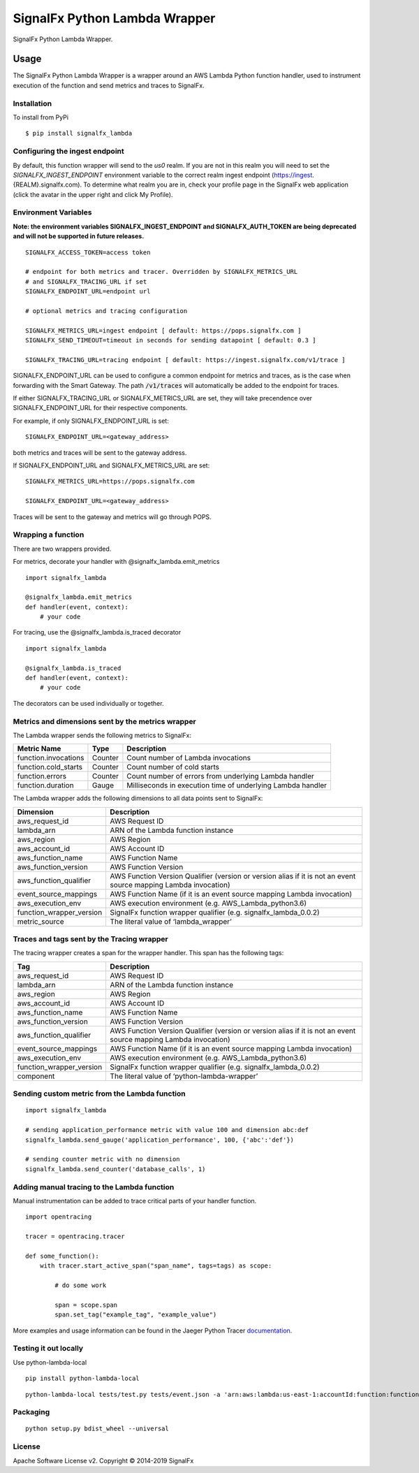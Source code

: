 SignalFx Python Lambda Wrapper
==============================

SignalFx Python Lambda Wrapper.

Usage
-----

The SignalFx Python Lambda Wrapper is a wrapper around an AWS Lambda
Python function handler, used to instrument execution of the function
and send metrics and traces to SignalFx.

Installation
~~~~~~~~~~~~

To install from PyPi

::

    $ pip install signalfx_lambda

Configuring the ingest endpoint
~~~~~~~~~~~~~~~~~~~~~~~~~~~~~~~

By default, this function wrapper will send to the `us0` realm. If you are
not in this realm you will need to set the `SIGNALFX_INGEST_ENDPOINT` environment
variable to the correct realm ingest endpoint (https://ingest.{REALM}.signalfx.com).
To determine what realm you are in, check your profile page in the SignalFx
web application (click the avatar in the upper right and click My Profile).


Environment Variables
~~~~~~~~~~~~~~~~~~~~~

**Note: the environment variables SIGNALFX_INGEST_ENDPOINT and SIGNALFX_AUTH_TOKEN are being deprecated and will not be supported in future releases.**

::

    SIGNALFX_ACCESS_TOKEN=access token

    # endpoint for both metrics and tracer. Overridden by SIGNALFX_METRICS_URL
    # and SIGNALFX_TRACING_URL if set
    SIGNALFX_ENDPOINT_URL=endpoint url

    # optional metrics and tracing configuration

    SIGNALFX_METRICS_URL=ingest endpoint [ default: https://pops.signalfx.com ]
    SIGNALFX_SEND_TIMEOUT=timeout in seconds for sending datapoint [ default: 0.3 ]

    SIGNALFX_TRACING_URL=tracing endpoint [ default: https://ingest.signalfx.com/v1/trace ]

SIGNALFX_ENDPOINT_URL can be used to configure a common endpoint for metrics and
traces, as is the case when forwarding with the Smart Gateway. The path :code:`/v1/traces`
will automatically be added to the endpoint for traces.

If either SIGNALFX_TRACING_URL or SIGNALFX_METRICS_URL are set, they will take
precendence over SIGNALFX_ENDPOINT_URL for their respective components.

For example, if only SIGNALFX_ENDPOINT_URL is set:

::

    SIGNALFX_ENDPOINT_URL=<gateway_address>

both metrics and traces will be sent to the gateway address.

If SIGNALFX_ENDPOINT_URL and SIGNALFX_METRICS_URL are set:

::

    SIGNALFX_METRICS_URL=https://pops.signalfx.com

    SIGNALFX_ENDPOINT_URL=<gateway_address>

Traces will be sent to the gateway and metrics will go through POPS.

Wrapping a function
~~~~~~~~~~~~~~~~~~~

There are two wrappers provided.

For metrics, decorate your handler with @signalfx_lambda.emit_metrics

::

    import signalfx_lambda

    @signalfx_lambda.emit_metrics
    def handler(event, context):
        # your code

For tracing, use the @signalfx_lambda.is_traced decorator

::

    import signalfx_lambda

    @signalfx_lambda.is_traced
    def handler(event, context):
        # your code

The decorators can be used individually or together.

Metrics and dimensions sent by the metrics wrapper
~~~~~~~~~~~~~~~~~~~~~~~~~~~~~~~~~~~~~~~~~~~~~~~~~~

The Lambda wrapper sends the following metrics to SignalFx:

+-----------------------+-----------------------+-----------------------+
| Metric Name           | Type                  | Description           |
+=======================+=======================+=======================+
| function.invocations  | Counter               | Count number of       |
|                       |                       | Lambda invocations    |
+-----------------------+-----------------------+-----------------------+
| function.cold_starts  | Counter               | Count number of cold  |
|                       |                       | starts                |
+-----------------------+-----------------------+-----------------------+
| function.errors       | Counter               | Count number of       |
|                       |                       | errors from           |
|                       |                       | underlying Lambda     |
|                       |                       | handler               |
+-----------------------+-----------------------+-----------------------+
| function.duration     | Gauge                 | Milliseconds in       |
|                       |                       | execution time of     |
|                       |                       | underlying Lambda     |
|                       |                       | handler               |
+-----------------------+-----------------------+-----------------------+

The Lambda wrapper adds the following dimensions to all data points sent
to SignalFx:

+----------------------------------+----------------------------------+
| Dimension                        | Description                      |
+==================================+==================================+
| aws_request_id                   | AWS Request ID                   |
+----------------------------------+----------------------------------+
| lambda_arn                       | ARN of the Lambda function       |
|                                  | instance                         |
+----------------------------------+----------------------------------+
| aws_region                       | AWS Region                       |
+----------------------------------+----------------------------------+
| aws_account_id                   | AWS Account ID                   |
+----------------------------------+----------------------------------+
| aws_function_name                | AWS Function Name                |
+----------------------------------+----------------------------------+
| aws_function_version             | AWS Function Version             |
+----------------------------------+----------------------------------+
| aws_function_qualifier           | AWS Function Version Qualifier   |
|                                  | (version or version alias if it  |
|                                  | is not an event source mapping   |
|                                  | Lambda invocation)               |
+----------------------------------+----------------------------------+
| event_source_mappings            | AWS Function Name (if it is an   |
|                                  | event source mapping Lambda      |
|                                  | invocation)                      |
+----------------------------------+----------------------------------+
| aws_execution_env                | AWS execution environment        |
|                                  | (e.g. AWS_Lambda_python3.6)      |
+----------------------------------+----------------------------------+
| function_wrapper_version         | SignalFx function wrapper        |
|                                  | qualifier                        |
|                                  | (e.g. signalfx_lambda_0.0.2)     |
+----------------------------------+----------------------------------+
| metric_source                    | The literal value of             |
|                                  | ‘lambda_wrapper’                 |
+----------------------------------+----------------------------------+

Traces and tags sent by the Tracing wrapper
~~~~~~~~~~~~~~~~~~~~~~~~~~~~~~~~~~~~~~~~~~~

The tracing wrapper creates a span for the wrapper handler. This span has the following tags:

+----------------------------------+----------------------------------+
| Tag                              | Description                      |
+==================================+==================================+
| aws_request_id                   | AWS Request ID                   |
+----------------------------------+----------------------------------+
| lambda_arn                       | ARN of the Lambda function       |
|                                  | instance                         |
+----------------------------------+----------------------------------+
| aws_region                       | AWS Region                       |
+----------------------------------+----------------------------------+
| aws_account_id                   | AWS Account ID                   |
+----------------------------------+----------------------------------+
| aws_function_name                | AWS Function Name                |
+----------------------------------+----------------------------------+
| aws_function_version             | AWS Function Version             |
+----------------------------------+----------------------------------+
| aws_function_qualifier           | AWS Function Version Qualifier   |
|                                  | (version or version alias if it  |
|                                  | is not an event source mapping   |
|                                  | Lambda invocation)               |
+----------------------------------+----------------------------------+
| event_source_mappings            | AWS Function Name (if it is an   |
|                                  | event source mapping Lambda      |
|                                  | invocation)                      |
+----------------------------------+----------------------------------+
| aws_execution_env                | AWS execution environment        |
|                                  | (e.g. AWS_Lambda_python3.6)      |
+----------------------------------+----------------------------------+
| function_wrapper_version         | SignalFx function wrapper        |
|                                  | qualifier                        |
|                                  | (e.g. signalfx_lambda_0.0.2)     |
+----------------------------------+----------------------------------+
| component                        | The literal value of             |
|                                  | ‘python-lambda-wrapper’          |
+----------------------------------+----------------------------------+

Sending custom metric from the Lambda function
~~~~~~~~~~~~~~~~~~~~~~~~~~~~~~~~~~~~~~~~~~~~~~

::

    import signalfx_lambda

    # sending application_performance metric with value 100 and dimension abc:def
    signalfx_lambda.send_gauge('application_performance', 100, {'abc':'def'})

    # sending counter metric with no dimension
    signalfx_lambda.send_counter('database_calls', 1)

Adding manual tracing to the Lambda function
~~~~~~~~~~~~~~~~~~~~~~~~~~~~~~~~~~~~~~~~~~~~

Manual instrumentation can be added to trace critical parts of your handler
function.

::

    import opentracing

    tracer = opentracing.tracer

    def some_function():
        with tracer.start_active_span("span_name", tags=tags) as scope:

            # do some work

            span = scope.span
            span.set_tag("example_tag", "example_value")

More examples and usage information can be found in the Jaeger Python Tracer
`documentation <https://github.com/signalfx/jaeger-client-python>`_.

Testing it out locally
~~~~~~~~~~~~~~~~~~~~~~

Use python-lambda-local

::

    pip install python-lambda-local

::

    python-lambda-local tests/test.py tests/event.json -a 'arn:aws:lambda:us-east-1:accountId:function:functionNamePython:$LATEST'

Packaging
~~~~~~~~~

::

    python setup.py bdist_wheel --universal

License
~~~~~~~

Apache Software License v2. Copyright © 2014-2019 SignalFx
